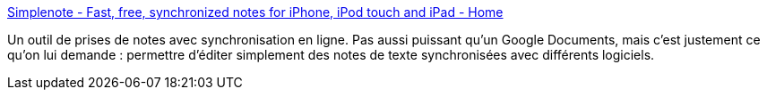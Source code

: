 :jbake-type: post
:jbake-status: published
:jbake-title: Simplenote - Fast, free, synchronized notes for iPhone, iPod touch and iPad - Home
:jbake-tags: gtd,notes,productivité,search,software,texte,_mois_juil.,_année_2010
:jbake-date: 2010-07-13
:jbake-depth: ../
:jbake-uri: shaarli/1279026037000.adoc
:jbake-source: https://nicolas-delsaux.hd.free.fr/Shaarli?searchterm=http%3A%2F%2Fsimplenoteapp.com%2F&searchtags=gtd+notes+productivit%C3%A9+search+software+texte+_mois_juil.+_ann%C3%A9e_2010
:jbake-style: shaarli

http://simplenoteapp.com/[Simplenote - Fast, free, synchronized notes for iPhone, iPod touch and iPad - Home]

Un outil de prises de notes avec synchronisation en ligne. Pas aussi puissant qu'un Google Documents, mais c'est justement ce qu'on lui demande : permettre d'éditer simplement des notes de texte synchronisées avec différents logiciels.
